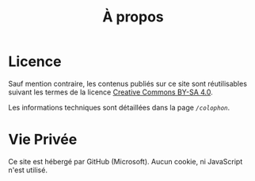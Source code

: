 #+TITLE: À propos
#+SLUG:about
#+OPTIONS: num:nil toc:nil

* Licence

Sauf mention contraire, les contenus publiés sur ce site sont réutilisables suivant les termes de la licence [[https://creativecommons.org/licenses/by-sa/4.0/deed.fr][Creative Commons BY-SA 4.0]].

Les informations techniques sont détaillées dans la page [[url_for:pages,slug=colophon][~/colophon~]].

* Vie Privée

Ce site est hébergé par GitHub (Microsoft). Aucun cookie, ni JavaScript n'est utilisé.
